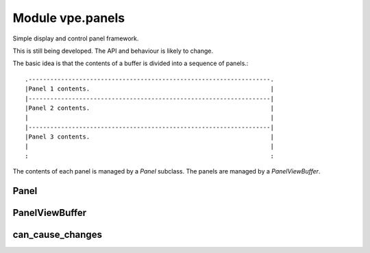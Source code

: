 Module vpe.panels
=================

.. py:module:: vpe.panels

Simple display and control panel framework.

This is still being developed. The API and behaviour is likely to change.

The basic idea is that the contents of a buffer is divided into a sequence of
panels.:

::

    .-------------------------------------------------------------------.
    |Panel 1 contents.                                                  |
    |-------------------------------------------------------------------|
    |Panel 2 contents.                                                  |
    |                                                                   |
    |-------------------------------------------------------------------|
    |Panel 3 contents.                                                  |
    |                                                                   |
    :                                                                   :

The contents of each panel is managed by a `Panel` subclass. The panels are
managed by a `PanelViewBuffer`.

Panel
-----

.. py:class:: vpe.panels.Panel

    Part of a `PanelViewBuffer`.


    **Parameters**

    .. container:: parameters itemdetails

        *view*: PanelViewBuffer
            The parent `PanelViewBuffer`. This is set by `PanelViewBuffer` when
            a panel is added.
        *uid*: int
            A unique (within the PanelViewBuffer) for this panel.  This is set
            by `PanelViewBuffer` when a panel is added.


    **Attributes**

        .. py:attribute:: vpe.panels.Panel.content

            The formatted content of this panel as a sequence of line.
            This should only be set by the `format_contents` method.

        .. py:attribute:: vpe.panels.Panel.old_slice

            The buffer slice for previous content. This is set to ``None``
            by the ``apply_updates`` method.

            TODO: The reindex method must update this when it is not
            ``None``.

        .. py:attribute:: vpe.panels.Panel.start_lidx

            The index of this panel's first line within the buffer.

    **Properties**

        .. py:method:: vpe.panels.Panel.buf_slice()
            :property:

            A slice object to select this panel's line range.

        .. py:method:: vpe.panels.Panel.end_lidx()
            :property:

            The end index of the panel;s line range.

        .. py:method:: vpe.panels.Panel.syntax_prefix()
            :property:

            A suitable prefix for syntax items in this panel.

    **Methods**

        .. py:method:: vpe.panels.Panel.apply_syntax()

            Apply syntax highlighting for this panel.

            This may be over-ridden in subclasses that need specialised syntax
            highlighting.

            This is only called when the panel's `start_lidx` is correctly set.
            Previous panel specific syntax must be deleted by this method.

        .. py:method:: vpe.panels.Panel.apply_updates() -> bool

            Apply any changes since the last call to this method.

            This is where modifications to the underlying Vim buffer contents are
            performed.

            **Return value**

            .. container:: returnvalue itemdetails

                True if the buffer was updated.

        .. py:method:: vpe.panels.Panel.format_contents()

            Format this panel's contents.

            If the number of content lines changes then the parent view's
            `notify_size_change` method is invoked. If this results in the
            formatted contents changing then the parent view's
            `notify_content_change` method is invoked.

            This invokes the `on_format_contents` method, which is responsible for
            filling the `content` list.

        .. py:method:: vpe.panels.Panel.on_format_contents() -> None

            Format the content of this panel.

            The content is stored as a sequence of lines in the `content` property.
            This needs to be over-ridden in concrete subclasses.

        .. py:method:: vpe.panels.Panel.reindex(idx: int) -> int

            Update the line index information for this panel.

            This is invoked when a panel is first added to a `PanelViewBuffer` and
            when the `PanelViewBuffer` determines that the panel's starting line
            may have changed.

            **Parameters**

            .. container:: parameters itemdetails

                *idx*: int
                    The start line index for this panel.

            **Return value**

            .. container:: returnvalue itemdetails

                The start line index for any following panel.

        .. py:method:: vpe.panels.Panel.set_view(view: PanelViewBuffer,uid: int)

            Set the parent `PanelViewBuffer`.


            **Parameters**

            .. container:: parameters itemdetails

                *view*: PanelViewBuffer
                    The parent `PanelViewBuffer`.
                *uid*: int
                    The PanelViewBuffer unique ID for this panel.

PanelViewBuffer
---------------

.. py:class:: vpe.panels.PanelViewBuffer(*args,**kwargs)

    A `ScratchBuffer` organised as vertical sequence of panels.

    This provides support for the content of panels to be independently
    updated. The PanelView is responsible for making the buffer correctly
    reflect the content of the constituent panels.

    Each panel is responsible for notifying its parent PanelViewBuffer when
    significant changes have occurred, such as lines being added, removed or
    modified.

    **Properties**

        .. py:method:: vpe.panels.PanelViewBuffer.data()
            :property:

            The data store for this panel view.

        .. py:method:: vpe.panels.PanelViewBuffer.panels()
            :property:

            The sequence of panels for this display buffer.

    **Methods**

        .. py:method:: vpe.panels.PanelViewBuffer.add_panel(panel: Panel)

            Add a panel an the end of the panel list.

        .. py:method:: vpe.panels.PanelViewBuffer.format_panel(panel: Panel)

            Make a panel refresh itself.

        .. py:method:: vpe.panels.PanelViewBuffer.insert_panel(panel: Panel,index: int)

            Insert a panel into the panel list.

            The new panel's content must be empty.

            **Parameters**

            .. container:: parameters itemdetails

                *panel*: Panel
                    The panel to insert.
                *index*: int
                    Where to insert the panel.

        .. py:method:: vpe.panels.PanelViewBuffer.notify_content_change(panel: Panel)

            Handle notification that a panel's content has changed.


            **Parameters**

            .. container:: parameters itemdetails

                *panel*: Panel
                    The panel that has changed.

        .. py:method:: vpe.panels.PanelViewBuffer.notify_size_change()

            Handle notification that some panel's size has changed.

        .. py:method:: vpe.panels.PanelViewBuffer.on_buf_enter()

            Invoked each time the buffer is entered.

            Subclasses may extend this.

        .. py:method:: vpe.panels.PanelViewBuffer.on_reindex()

            Perform special processing when line reindexing has occurred.

            Subclasses may over-ride this.

        .. py:method:: vpe.panels.PanelViewBuffer.on_set_syntax()

            Perform special processing when syntax is defined.

            Subclasses may over-ride this.

        .. py:method:: vpe.panels.PanelViewBuffer.on_updates_applied(changes_occurred: bool)

            Perform special processing when buffer has been refreshed.

            Subclasses may over-ride this.

            **Parameters**

            .. container:: parameters itemdetails

                *changes_occurred*: bool
                    True if changes to the buffer have been made.

        .. py:method:: vpe.panels.PanelViewBuffer.remove_panel(panel: Panel)

            Remove a panel from the panel list.


            **Parameters**

            .. container:: parameters itemdetails

                *panel*: Panel
                    The panel to remove. It *must* be present.

        .. py:method:: vpe.panels.PanelViewBuffer.schedule_win_op(key,func,*args)

            Schedule an operation for when the buffer appears in a window.

can_cause_changes
-----------------

.. py:function:: vpe.panels.can_cause_changes(method)

    Decorator for `Panel` methods that can cause visible changes.